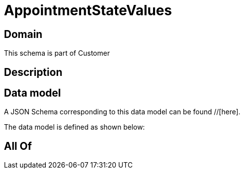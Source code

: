 = AppointmentStateValues

[#domain]
== Domain

This schema is part of Customer

[#description]
== Description



[#data_model]
== Data model

A JSON Schema corresponding to this data model can be found //[here].

The data model is defined as shown below:


[#all_of]
== All Of


